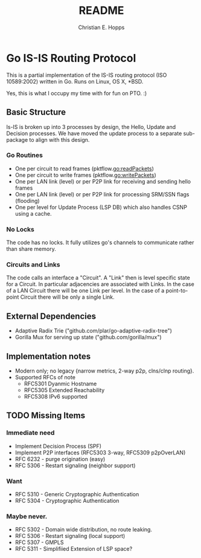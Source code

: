 #+TITLE: README
#+AUTHOR: Christian E. Hopps
#+EMAIL: chopps@gmail.com
#+STARTUP: indent

* Go IS-IS Routing Protocol
This is a partial implementation of the IS-IS routing protocol (ISO 10589:2002)
written in Go. Runs on Linux, OS X, *BSD.

 Yes, this is what I occupy my time with for fun on PTO. :)

** Basic Structure
Is-IS is broken up into 3 processes by design, the Hello, Update and Decision
processes. We have moved the update process to a separate sub-package to align
with this design.

*** Go Routines
- One per circuit to read frames (pktflow.go:readPackets)
- One per circuit to write frames (pktflow.go:writePackets)
- One per LAN link (level) or per P2P link for receiving and sending hello frames
- One per LAN link (level) or per P2P link for processing SRM/SSN flags (flooding)
- One per level for Update Process (LSP DB) which also handles CSNP using a cache.

*** No Locks
The code has no locks. It fully utilizes go's channels to communicate rather
than share memory.

*** Circuits and Links
The code calls an interface a "Circuit". A "Link" then is level specific state
for a Circuit. In particular adjacencies are associated with Links. In the case
of a LAN Circuit there will be one Link per level. In the case of a
point-to-point Circuit there will be only a single Link.

** External Dependencies

- Adaptive Radix Trie ("github.com/plar/go-adaptive-radix-tree")
- Gorilla Mux for serving up state ("github.com/gorilla/mux")

** Implementation notes
- Modern only; no legacy {narrow metrics, 2-way p2p, clns/clnp routing}.
- Supported RFCs of note
  - RFC5301 Dyanmic Hostname
  - RFC5305 Extended Reachability
  - RFC5308 IPv6 supported
** TODO Missing Items
*** Immediate need
- Implement Decision Process (SPF)
- Implement P2P interfaces (RFC5303 3-way, RFC5309 p2pOverLAN)
- RFC 6232 - purge origination (easy)
- RFC 5306 - Restart signaling (neighbor support)

*** Want
- RFC 5310 - Generic Cryptographic Authentication
- RFC 5304 - Cryptographic Authentication

*** Maybe never.
- RFC 5302 - Domain wide distribution, no route leaking.
- RFC 5306 - Restart signaling (local support)
- RFC 5307 - GMPLS
- RFC 5311 - Simplifiied Extension of LSP space?
